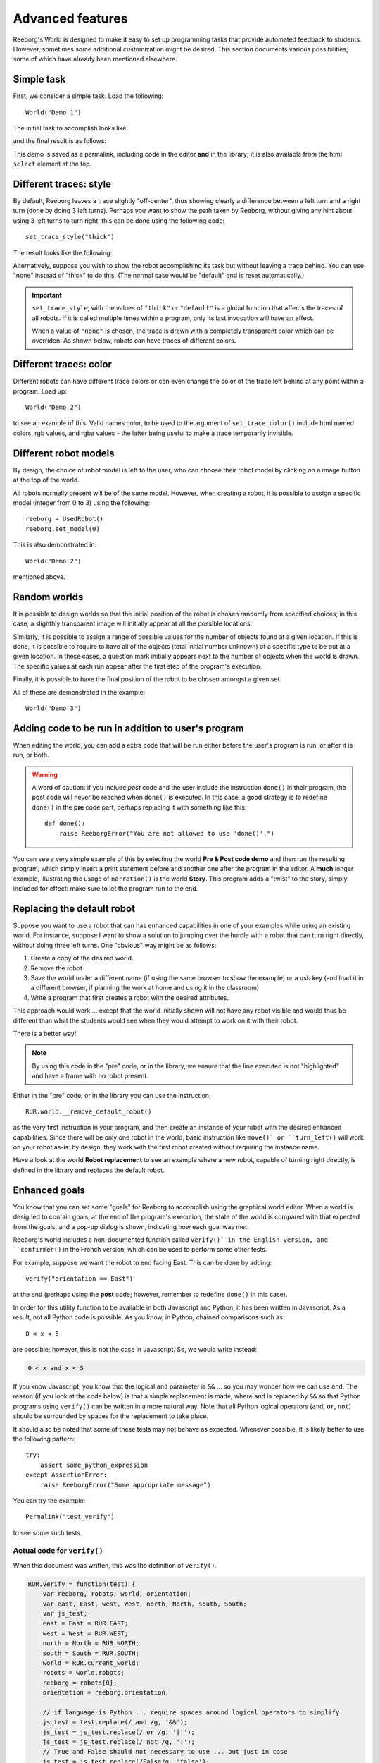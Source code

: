 Advanced features
==================

Reeborg's World is designed to make it easy to set up
programming tasks that provide automated feedback to students.
However, sometimes some additional customization might be desired.
This section documents various possibilities, some of which
have already been mentioned elsewhere.

Simple task
------------

First, we consider a simple task.  Load the following::

    World("Demo 1")

The initial task to accomplish looks like:

|simple_demo1|

.. |simple_demo1| image:: ../images/simple_demo1.png

and the final result is as follows:

|simple_demo1f|

.. |simple_demo1f| image:: ../images/simple_demo1f.png

This demo is saved as a permalink, including code in the editor
**and** in the library; it is also available from the
html ``select`` element at the top.


Different traces: style
------------------------

By default, Reeborg leaves a trace slightly "off-center",
thus showing clearly a difference between a left turn and a right turn
(done by doing 3 left turns).
Perhaps you want to show the path taken by Reeborg, without giving any hint about
using 3 left turns to turn right;  this can be done using the following code::

    set_trace_style("thick")

The result looks like the following:

|simple_demo2|

.. |simple_demo2| image:: ../images/simple_demo2.png

Alternatively, suppose you wish to show the robot accomplishing its task but without leaving a trace behind.
You can use "none" instead of "thick" to do this.
(The normal case would be "default" and is reset automatically.)

.. important::

    ``set_trace_style``, with the values of ``"thick"`` or ``"default"`` is a
    global function that affects the traces of all robots.  If it is called
    multiple times within a program, only its last invocation will have an effect.

    When a value of ``"none"`` is chosen, the trace is drawn with a completely
    transparent color which can be overriden.
    As shown below, robots can have traces of different colors.

Different traces: color
------------------------

Different robots can have different trace colors or can even change
the color of the trace left behind at any point within a program.
Load up::

    World("Demo 2")

to see an example of this.  Valid names color, to be used to
the argument of ``set_trace_color()`` include html named colors,
rgb values, and rgba values - the latter being useful to make a
trace temporarily invisible.


|simple_demo2b|

.. |simple_demo2b| image:: ../images/simple_demo2b.png


Different robot models
----------------------

By design, the choice of robot model is left to the user,
who can choose their robot model by clicking on a image
button at the top of the world.

|models|

.. |models| image:: ../images/models.png

All robots normally present will be of the same model.
However, when creating a robot, it is possible to assign
a specific model (integer from 0 to 3) using the following::

    reeborg = UsedRobot()
    reeborg.set_model(0)

This is also demonstrated in::

    World("Demo 2")

mentioned above.

Random worlds
--------------

It is possible to design worlds so that the initial position
of the robot is chosen randomly from specified choices; in
this case, a slighthly transparent image will initially appear
at all the possible locations.

Similarly, it is possible to assign a range of possible values
for the number of objects found at a given location.  If this is done,
it is possible to require to have all of the objects (total initial
number unknown) of a specific type to be put at a given location.
In these cases, a question mark initially appears next to the number of objects
when the world is drawn. The specific values at each run appear after the
first step of the program's execution.

Finally, it is possible to have the final position of the robot to be chosen
amongst a given set.

All of these are demonstrated in the example::

    World("Demo 3")

|simple_demo3|

.. |simple_demo3| image:: ../images/simple_demo3.png


Adding code to be run in addition to user's program
----------------------------------------------------

When editing the world, you can add a extra code that will be run
either before the user's program is run, or after it is run, or both.


.. warning::

   A word of caution: if you include *post* code and the user
   include the instruction ``done()`` in their program, the
   post code will never be reached when ``done()`` is executed.
   In this case, a good strategy is to redefine ``done()``
   in the **pre** code part, perhaps replacing it with
   something like this::

        def done():
            raise ReeborgError("You are not allowed to use 'done()'.")

|pre_post_code|

.. |pre_post_code| image:: ../images/pre_post_code.png

You can see a very simple example of this by selecting the world
**Pre & Post code demo**
and then run the resulting program, which simply
insert a print statement before and another one after the
program in the editor.  A **much** longer example,
illustrating the usage of ``narration()`` is the world **Story**.
This program adds a "twist" to the story, simply
included for effect: make sure to let the program
run to the end.


Replacing the default robot
---------------------------

Suppose you want to use a robot that can has enhanced capabilities in
one of your examples while using an existing world.
For instance, suppose I want to show a solution to jumping over the
hurdle with a robot that can turn right directly, without doing three left turns.
One "obvious" way might be as follows:

1. Create a copy of the desired world.
2. Remove the robot
3. Save the world under a different name
   (if using the same browser to show the example) or a usb key
   (and load it in a different browser, if planning the work at home
   and using it in the classroom)
4. Write a program that first creates a robot with the desired attributes.

This approach would work ... except that the world initially shown will
not have any robot visible and would thus be different than what the
students would see when they would attempt to work on it with their robot.

There is a better way!

.. note::

   By using this code in the "pre" code, or in the library, we ensure that
   the line executed is not "highlighted" and have a frame with no robot
   present.

Either in the "pre" code, or in the library you can use the instruction::

   RUR.world.__remove_default_robot()

as the very first instruction in your program, and
then create an instance of your robot with the desired enhanced capabilities.
Since there will be only one robot in the world,
basic instruction like ``move()` or ``turn_left()``
will work on your robot as-is: by design,
they work with the first robot created without requiring the instance name.

Have a look at the world **Robot replacement**
to see an example where a new robot, capable of turning right directly,
is defined in the library and replaces the default robot.


Enhanced goals
--------------

You know that you can set some "goals" for Reeborg to accomplish using the
graphical world editor.
When a world is designed to contain goals, at the end of the program's
execution, the state of the world is compared with that expected from the goals,
and a pop-up dialog is shown, indicating how each goal was met.

Reeborg's world includes a non-documented function called ``verify()` in the
English version, and ``confirmer()`` in the French version,
which can be used to perform some other tests.

For example, suppose we want the robot to end facing East.  This can
be done by adding::

    verify("orientation == East")

at the end (perhaps using the **post** code; however, remember to
redefine ``done()`` in this case).

In order for this utility function to be available in both
Javascript and Python, it has been written in Javascript.
As a result, not all Python code is possible.
As you know, in Python, chained comparisons such as::

    0 < x < 5

are possible; however, this is not the case in Javascript.
So, we would write instead:

.. code-block:: python

    0 < x and x < 5

If you know Javascript, you know that the logical ``and`` parameter
is ``&&`` ...
so you may wonder how we can use ``and``.
The reason (if you look at the code below) is that a simple
replacement is made, where ``and`` is replaced by ``&&`` so that
Python programs using ``verify()`` can be written in a more natural way.
Note that all Python logical operators
(``and``, ``or``, ``not``) should be
surrounded by spaces for the replacement to take place.

It should also be noted that some of these tests may not behave as
expected.  Whenever possible, it is likely better to use the following pattern::

    try:
        assert some_python_expression
    except AssertionError:
        raise ReeborgError("Some appropriate message")

You can try the example::

    Permalink("test_verify")

to see some such tests.


Actual code for ``verify()``
****************************

When this document was written, this was the definition of
``verify()``.

.. code-block:: javascript

    RUR.verify = function(test) {
        var reeborg, robots, world, orientation;
        var east, East, west, West, north, North, south, South;
        var js_test;
        east = East = RUR.EAST;
        west = West = RUR.WEST;
        north = North = RUR.NORTH;
        south = South = RUR.SOUTH;
        world = RUR.current_world;
        robots = world.robots;
        reeborg = robots[0];
        orientation = reeborg.orientation;

        // if language is Python ... require spaces around logical operators to simplify
        js_test = test.replace(/ and /g, '&&');
        js_test = js_test.replace(/ or /g, '||');
        js_test = js_test.replace(/ not /g, '!');
        // True and False should not necessary to use ... but just in case
        js_test = js_test.replace(/False/g, 'false');
        js_test = js_test.replace(/True/g, 'true');

        if (eval(js_test)){ // jshint ignore:line
            return;
        }
        throw ReeborgError("Failed: <br>"+test);
    };


Actual code for ``confirmer()``
********************************

.. code-block:: javascript

    RUR.confirmer = function(test) {
        var reeborg, robots, monde, orientation;
        var est, nord, sud, ouest;
        var js_test;
        est = RUR.EAST;
        ouest = RUR.WEST;
        nord = RUR.NORTH;
        sud = RUR.SOUTH;
        monde = RUR.current_world;
        robots = monde.robots;
        reeborg = robots[0];
        orientation = reeborg.orientation;

        // if language is Python ... require spaces around logical operators to simplify
        js_test = test.replace(/ and /g, '&&');
        js_test = js_test.replace(/ or /g, '||');
        js_test = js_test.replace(/ not /g, '!');
        // True and False should not necessary to use ... but just in case
        js_test = js_test.replace(/False/g, 'false');
        js_test = js_test.replace(/True/g, 'true');

        if (eval(js_test)){ // jshint ignore:line
            return;
        }
        throw ReeborgError("Échec : <br>"+test);
    };

Easy collaboration with TogetherJS
----------------------------------

From **Additional menu** at the top, you can find the button
"Collaboration": this activates Mozilla's TogetherJS which allows two, or
more, users to effectively interact on the same webpage.



Using Python's standard library
-------------------------------------------------

Brython comes with a significant portion of Python's standard
library.


Possibility to write programs using different languages
-------------------------------------------------------

Support for Python, Javascript and CoffeeScript.  Other languages
could be supported as well if they have a javascript transpiler.

Stepping back and forth through program execution
--------------------------------------------------

Programs are executed in two steps: first, the program is run
and a series of "frames", representing the complete state of
the world at that time, are recorded.  Second, these frames
are played back one at a time.

From the **Additional menu**, one has access to a "step back"
button which steps backwards, one frame at a time, instead of
forward.

An example of such use might be to run a program quickly,
by setting ``think(0)`` up to a "crucial" point at which
the program is paused using ``pause()``.  From that point on,
the program could be run either forward or backward, one frame at a time,
allowing to focus on one particular aspect being demonstrated.

Easy support for multiple human languages
-----------------------------------------

As mentioned elsewhere, it is fairly straightforward to
port Reeborg's World so that languages other than English
can be used.  Currently, only French is completely supported.
Thus, one can write::

    from reeborg_fr import *

    avance()           # equivalent to move()
    tourne_a_gauche()  # equivalent to turn_left()

However, French users should use http://reeborg.ca/monde.html
which has a French User Interface.

Possibility to integrate within a Learning Management System
------------------------------------------------------------

One teacher in Lithuania has made Reeborg's World accessible within Moodle
for students tasks that are then marked automatically.  Ideally, such use
should be made with local copies of Reeborg's World.

.. _changing-the-user-interface:

Changing the User Interface
---------------------------

If you know Javascript, html and css, and possibly how to use the jQuery library,
you can customize the look of Reeborg's World by running code
with a specially crafted permalink; the changes made will
remain until the site is reloaded.  For example,
if you run the program::

    Permalink("simple_ui")

almost every item menu from the top bar will be removed with
the exclusion of "Help" and "World info".  You simply have to run
the program::

    Permalink("normal_ui")

to recover the normal User Interface.

If you want to make your own changes, you might want to
open Reeborg's World into a separate tab and enable the javascript console.
Then, use Javascript/jQuery commands in the console to change the UI as desired.
Copy **all** of your required code (not forgetting semi-colons...) into the textarea below.

For example, suppose you wanted to hide the choice of programming
language selection; you could do so using the following jQuery code:

.. code-block:: javascript

    $("#header-child form").hide();

You can use the above as an example and copy it into the textarea below
and then click the "Create permalink code" button; the result will
appear below the button.  Note that you need to create all the UI
changes into a single conversion.  Once you have the result, copy it
and *append it* to a "normal" permalink created within Reeborg's
World; your new permalink, when used to update Reeborg's world,
will make the required changes to the UI.


.. raw:: html
   :file: css_mod.html

If you need help with making changes to the User Interface, please do not hesitate to contact me.



